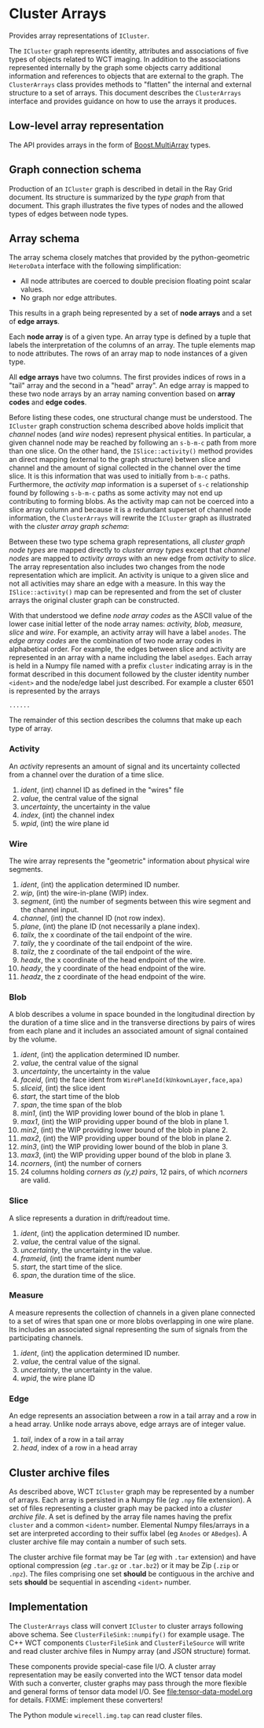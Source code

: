 * Cluster Arrays

Provides array representations of ~ICluster~.

The ~ICluster~ graph represents identity, attributes and associations of
five types of objects related to WCT imaging.  In addition to the
associations represented internally by the graph some objects carry
additional information and references to objects that are external to
the graph.  The ~ClusterArrays~ class provides methods to "flatten" the
internal and external structure to a set of arrays.  This document
describes the ~ClusterArrays~ interface and provides guidance on how to
use the arrays it produces.

** Low-level array representation

The API provides arrays in the form of [[https://www.boost.org/doc/libs/1_79_0/libs/multi_array/doc/user.html][Boost.MultiArray]] types.

** Graph connection schema

Production of an ~ICluster~ graph is described in detail in the Ray Grid
document.  Its structure is summarized by the /type graph/ from that
document.  This graph illustrates the five types of nodes and the
allowed types of edges between node types.

[[file:cluster-graph-types.png]]

** Array schema

The array schema closely matches that provided by the python-geometric
~HeteroData~ interface with the following simplification:

- All node attributes are coerced to double precision floating point scalar values.
- No graph nor edge attributes.
This results in a graph being represented by a set of *node arrays* and
a set of *edge arrays*.

Each *node array* is of a given type.  An array type is defined by a
tuple that labels the interpretation of the columns of an array.  The
tuple elements map to node attributes.  The rows of an array map to
node instances of a given type.

All *edge arrays* have two columns.  The first provides indices of rows
in a "tail" array and the second in a "head" array".  An edge array is
mapped to these two node arrays by an array naming convention based on
*array codes* and *edge codes*.

Before listing these codes, one structural change must be understood.
The ~ICluster~ graph construction schema described above holds implicit
that /channel/ nodes (and /wire/ nodes) represent physical entities.  In
particular, a given channel node may be reached by following an
~s-b-m-c~ path from more than one slice.  On the other hand, the
~ISlice::activity()~ method provides an direct mapping (external to the
graph structure) betwen slice and channel and the amount of signal
collected in the channel over the time slice.  It is this information
that was used to initially from ~b-m-c~ paths.  Furthermore, the
/activity map/ information is a superset of ~s-c~ relationship found by
following ~s-b-m-c~ paths as some activity may not end up contributing
to forming blobs.  As the activity map can not be coerced into a slice
array column and because it is a redundant superset of channel node
information, the ~ClusterArrays~ will rewrite the ~ICluster~ graph as
illustrated with the /cluster array graph schema/:

[[file:cluster-array-types.png]]


Between these two type schema graph representations, all /cluster graph
node types/ are mapped directly to /cluster array types/ except that
/channel nodes/ are mapped to /activity arrays/ with an new edge from
/activity/ to /slice/.  The array representation also includes two changes
from the node representation which are implicit.  An activity is
unique to a given slice and not all activities may share an edge with
a measure.  In this way the ~ISlice::activity()~ map can be represented
and from the set of cluster arrays the original cluster graph can be
constructed.

With that understood we define /node array codes/ as the ASCII value of
the lower case initial letter of the node array names: /activity, blob,
measure, slice/ and /wire/.  For example, an activity array will have a
label ~anodes~.  The /edge array codes/ are the combination of two node
array codes in alphabetical order.  For example, the edges between
slice and activity are represented in an array with a name including
the label ~asedges~.  Each array is held in a Numpy file named with a
prefix ~cluster~ indicating array is in the format described in this
document followed by the cluster identity number ~<ident>~ and the
node/edge label just described.  For example a cluster 6501 is
represented by the arrays

#+begin_example
......
#+end_example

The remainder of this section describes the columns that make up each
type of array.

*** Activity

An /activity/ represents an amount of signal and its uncertainty
collected from a channel over the duration of a time slice.

1. /ident/, (int) channel ID as defined in the "wires" file
2. /value/, the central value of the signal
3. /uncertainty/, the uncertainty in the value
4. /index/, (int) the channel index
5. /wpid/, (int) the wire plane id

*** Wire

The wire array represents the "geometric" information about physical
wire segments.

1. /ident/, (int) the application determined ID number.
2. /wip/, (int) the wire-in-plane (WIP) index.
3. /segment/, (int) the number of segments between this wire segment and the channel input.
4. /channel/, (int) the channel ID (not row index).
5. /plane/, (int) the plane ID (not necessarily a plane index).
6. /tailx/, the x coordinate of the tail endpoint of the wire.
7. /taily/, the y coordinate of the tail endpoint of the wire.
8. /tailz/, the z coordinate of the tail endpoint of the wire.
9. /headx/, the x coordinate of the head endpoint of the wire.
10. /heady/, the y coordinate of the head endpoint of the wire.
11. /headz/, the z coordinate of the head endpoint of the wire.

*** Blob

A blob describes a volume in space bounded in the longitudinal
direction by the duration of a time slice and in the transverse
directions by pairs of wires from each plane and it includes an
associated amount of signal contained by the volume.

1. /ident/, (int) the application determined ID number.
2. /value/, the central value of the signal
3. /uncertainty/, the uncertainty in the value
4. /faceid/, (int) the face ident from ~WirePlaneId(kUnkownLayer,face,apa)~
5. /sliceid/, (int) the slice ident
6. /start/, the start time of the blob
7. /span/, the time span of the blob
8. /min1/, (int) the WIP providing lower bound of the blob in plane 1.
9. /max1/, (int) the WIP providing upper bound of the blob in plane 1.
10. /min2/, (int) the WIP providing lower bound of the blob in plane 2.
11. /max2/, (int) the WIP providing upper bound of the blob in plane 2.
12. /min3/, (int) the WIP providing lower bound of the blob in plane 3.
13. /max3/, (int) the WIP providing upper bound of the blob in plane 3.
14. /ncorners/, (int) the number of corners
15. 24 columns holding /corners as (y,z) pairs/, 12 pairs, of which /ncorners/ are valid.

*** Slice

A slice represents a duration in drift/readout time.

1. /ident/, (int) the application determined ID number.
2. /value/, the central value of the signal.
3. /uncertainty/, the uncertainty in the value.
4. /frameid/, (int) the frame ident number
5. /start/, the start time of the slice.
6. /span/, the duration time of the slice.

*** Measure

A measure represents the collection of channels in a given plane
connected to a set of wires that span one or more blobs overlapping in
one wire plane.  Its includes an associated signal representing the
sum of signals from the participating channels.

1. /ident/, (int) the application determined ID number.
2. /value/, the central value of the signal.
3. /uncertainty/, the uncertainty in the value.
4. /wpid/, the wire plane ID

*** Edge

An edge represents an association between a row in a tail array and a
row in a head array.  Unlike node arrays above, edge arrays are of
integer value.

1. /tail/, index of a row in a tail array
2. /head/, index of a row in a head array   


** Cluster archive files

As described above, WCT ~ICluster~ graph may be represented by a number
of arrays.  Each array is persisted in a Numpy file (/eg/ ~.npy~ file
extension).  A set of files representing a cluster graph may be packed
into a /cluster archive file/.  A set is defined by the array file names
having the prefix ~cluster~ and a common ~<ident>~ number.  Elemental
Numpy files/arrays in a set are interpreted according to their suffix
label (eg ~Anodes~ or ~ABedges~).  A cluster archive file may contain a
number of such sets.

The cluster archive file format may be Tar (/eg/ with ~.tar~ extension)
and have optional compression (/eg/ ~.tar.gz~ or ~.tar.bz2~) or it may be
Zip (~.zip~ or ~.npz~).  The files comprising one set *should* be contiguous
in the archive and sets *should* be sequential in ascending ~<ident>~
number.


** Implementation

The ~ClusterArrays~ class will convert ~ICluster~ to cluster arrays
following above schema.  See ~ClusterFileSink::numpify()~ for example
usage.  The C++ WCT components ~ClusterFileSink~ and ~ClusterFileSource~
will write and read cluster archive files in Numpy array (and JSON
structure) format.

These components provide special-case file I/O.  A cluster array
representation may be easily converted into the WCT tensor data model
With such a converter, cluster graphs may pass through the more
flexible and general forms of tensor data model I/O.  See
[[file:tensor-data-model.org]] for details. FIXME: implement these
converters!

The Python module ~wirecell.img.tap~ can read cluster files.


